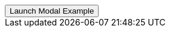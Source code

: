 // === Bottom Left Warning
// Add `.modal-dialog-centered` to `.modal-dialog` to vertically center the modal.

++++
<div class="ml-2 mb-5">
  <!-- Button trigger modal -->
  <button type="button" class="btn btn-secondary btn-raised" data-toggle="modal" data-target="#sideModalBLWarningDemo">
    Launch Modal Example
  </button>
</div>
++++